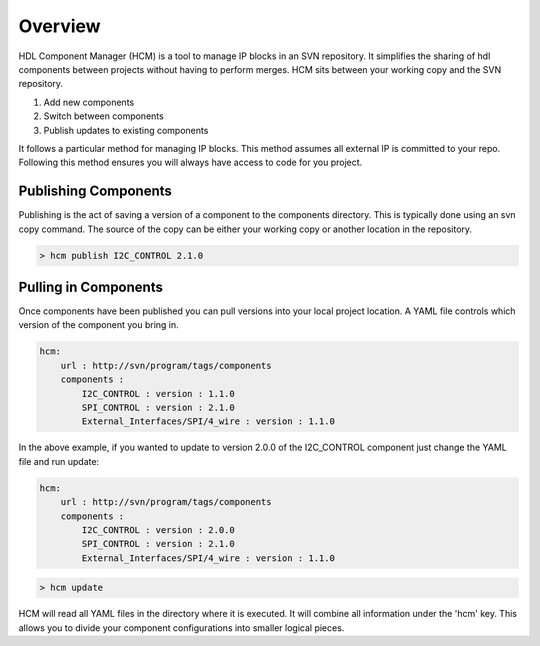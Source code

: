 Overview
========

HDL Component Manager (HCM) is a tool to manage IP blocks in an SVN repository.
It simplifies the sharing of hdl components between projects without having to perform merges.
HCM sits between your working copy and the SVN repository.

#. Add new components
#. Switch between components
#. Publish updates to existing components


It follows a particular method for managing IP blocks.
This method assumes all external IP is committed to your repo.
Following this method ensures you will always have access to code for you project.



Publishing Components
---------------------

Publishing is the act of saving a version of a component to the components directory.
This is typically done using an svn copy command.
The source of the copy can be either your working copy or another location in the repository.

.. code-block:: bash

  > hcm publish I2C_CONTROL 2.1.0



Pulling in Components
---------------------

Once components have been published you can pull versions into your local project location.
A YAML file controls which version of the component you bring in.

.. code-block:: yaml

  hcm:
      url : http://svn/program/tags/components
      components :
          I2C_CONTROL : version : 1.1.0
          SPI_CONTROL : version : 2.1.0
          External_Interfaces/SPI/4_wire : version : 1.1.0
 
In the above example, if you wanted to update to version 2.0.0 of the I2C_CONTROL component just change the YAML file and run update:

.. code-block:: yaml

  hcm:
      url : http://svn/program/tags/components
      components :
          I2C_CONTROL : version : 2.0.0
          SPI_CONTROL : version : 2.1.0
          External_Interfaces/SPI/4_wire : version : 1.1.0
 
.. code-block:: bash

    > hcm update

HCM will read all YAML files in the directory where it is executed.
It will combine all information under the 'hcm' key.
This allows you to divide your component configurations into smaller logical pieces.

